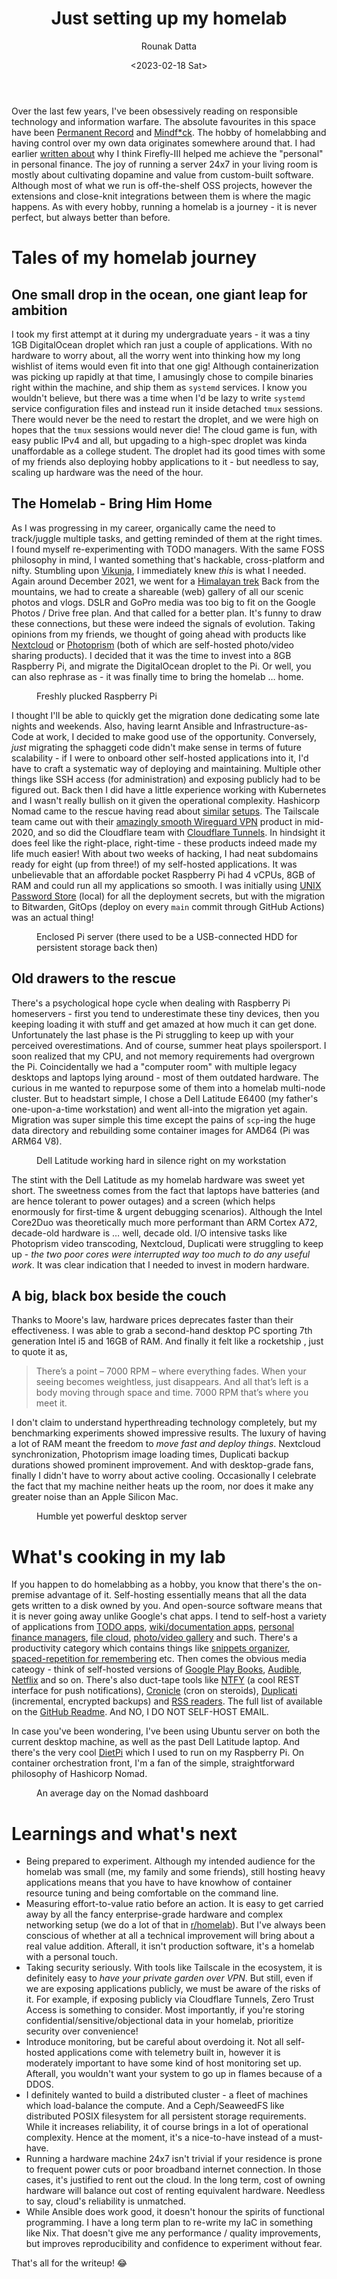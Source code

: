 #+HUGO_BASE_DIR: ./src
#+HUGO_TAGS: self-hosting hobby productivity
#+EXPORT_FILE_NAME: just-setting-up-my-homelab
#+TITLE: Just setting up my homelab
#+AUTHOR: Rounak Datta
#+DATE: <2023-02-18 Sat>

Over the last few years, I've been obsessively reading on responsible technology and information warfare. The absolute favourites in this space have been [[https://www.goodreads.com/book/show/46223297-permanent-record][Permanent Record]] and [[https://www.goodreads.com/en/book/show/52269471][Mindf*ck]]. The hobby of homelabbing and having control over my own data originates somewhere around that. I had earlier [[/posts/firefly][written about]] why I think Firefly-III helped me achieve the "personal" in personal finance. The joy of running a server 24x7 in your living room is mostly about cultivating dopamine and value from custom-built software. Although most of what we run is off-the-shelf OSS projects, however the extensions and close-knit integrations between them is where the magic happens. As with every hobby, running a homelab is a journey - it is never perfect, but always better than before.

* Tales of my homelab journey

** One small drop in the ocean, one giant leap for ambition

I took my first attempt at it during my undergraduate years - it was a tiny 1GB DigitalOcean droplet which ran just a couple of applications. With no hardware to worry about, all the worry went into thinking how my long wishlist of items would even fit into that one gig! Although containerization was picking up rapidly at that time, I amusingly chose to compile binaries right within the machine, and ship them as ~systemd~ services. I know you wouldn't believe, but there was a time when I'd be lazy to write ~systemd~ service configuration files and instead run it inside detached ~tmux~ sessions. There would never be the need to restart the droplet, and we were high on hopes that the ~tmux~ sessions would never die! The cloud game is fun, with easy public IPv4 and all, but upgading to a high-spec droplet was kinda unaffordable as a college student. The droplet had its good times with some of my friends also deploying hobby applications to it - but needless to say, scaling up hardware was the need of the hour.

** The Homelab - Bring Him Home

As I was progressing in my career, organically came the need to track/juggle multiple tasks, and getting reminded of them at the right times. I found myself re-experimenting with TODO managers. With the same FOSS philosophy in mind, I wanted something that's hackable, cross-platform and nifty. Stumbling upon [[https://vikunja.io/][Vikunja]], I immediately knew /this/ is what I needed. Again around December 2021, we went for a [[/posts/himalayan-trek][Himalayan trek]] Back from the mountains, we had to create a shareable (web) gallery of all our scenic photos and vlogs. DSLR and GoPro media was too big to fit on the Google Photos / Drive free plan. And that called for a better plan. It's funny to draw these connections, but these were indeed the signals of evolution. Taking opinions from my friends, we thought of going ahead with products like [[https://nextcloud.com/][Nextcloud]] or [[https://www.photoprism.app/][Photoprism]] (both of which are self-hosted photo/video sharing products). I decided that it was the time to invest into a 8GB Raspberry Pi, and migrate the DigitalOcean droplet to the Pi. Or well, you can also rephrase as - it was finally time to bring the homelab ... home.

#+CAPTION: Freshly plucked Raspberry Pi
#+NAME:   fig:HL_0
[[./resources/raspberry_pi.jpg]]

I thought I'll be able to quickly get the migration done dedicating some late nights and weekends. Also, having learnt Ansible and Infrastructure-as-Code at work, I decided to make good use of the opportunity. Conversely, /just/ migrating the sphaggeti code didn't make sense in terms of future scalability - if I were to onboard other self-hosted applications into it, I'd have to craft a systematic way of deploying and maintaining. Multiple other things like SSH access (for administration) and exposing publicly had to be figured out. Back then I did have a little experience working with Kubernetes and I wasn't really bullish on it given the operational complexity. Hashicorp Nomad came to the rescue having read about [[https://mrkaran.dev/posts/home-server-nomad/][similar]] [[https://github.com/assareh/home-lab][setups]]. The Tailscale team came out with their [[https://tailscale.com/blog/how-tailscale-works/][amazingly smooth Wireguard VPN]] product in mid-2020, and so did the Cloudflare team with [[https://blog.cloudflare.com/tunnel-for-everyone/][Cloudflare Tunnels]]. In hindsight it does feel like the right-place, right-time - these products indeed made my life much easier! With about two weeks of hacking, I had neat subdomains ready for eight (up from three!) of my self-hosted applications. It was unbelievable that an affordable pocket Raspberry Pi had 4 vCPUs, 8GB of RAM and could run all my applications so smooth. I was initially using [[https://www.passwordstore.org/][UNIX Password Store]] (local) for all the deployment secrets, but with the migration to Bitwarden, GitOps (deploy on every =main= commit through GitHub Actions) was an actual thing!

#+CAPTION: Enclosed Pi server (there used to be a USB-connected HDD for persistent storage back then)
#+NAME:   fig:HL_1
[[./resources/raspberry_pi_server.jpg]]

** Old drawers to the rescue

There's a psychological hope cycle when dealing with Raspberry Pi homeservers - first you tend to underestimate these tiny devices, then you keeping loading it with stuff and get amazed at how much it can get done. Unfortunately the last phase is the Pi struggling to keep up with your perceived overestimations. And of course, summer heat plays spoilersport. I soon realized that my CPU, and not memory requirements had overgrown the Pi. Coincidentally we had a "computer room" with multiple legacy desktops and laptops lying around - most of them outdated hardware. The curious in me wanted to repurpose some of them into a homelab multi-node cluster. But to headstart simple, I chose a Dell Latitude E6400 (my father's one-upon-a-time workstation) and went all-into the migration yet again. Migration was super simple this time except the pains of ~scp~-ing the huge data directory and rebuilding some container images for AMD64 (Pi was ARM64 V8).

#+CAPTION: Dell Latitude working hard in silence right on my workstation
#+NAME:   fig:HL_2
[[./resources/dell_latitude_server.jpeg]]

The stint with the Dell Latitude as my homelab hardware was sweet yet short. The sweetness comes from the fact that laptops have batteries (and are hence tolerant to power outages) and a screen (which helps enormously for first-time & urgent debugging scenarios). Although the Intel Core2Duo was theoretically much more performant than ARM Cortex A72, decade-old hardware is ... well, decade old. I/O intensive tasks like Photoprism video transcoding, Nextcloud, Duplicati were struggling to keep up - /the two poor cores were interrupted way too much to do any useful work/. It was clear indication that I needed to invest in modern hardware.

** A big, black box beside the couch

Thanks to Moore's law, hardware prices deprecates faster than their effectiveness. I was able to grab a second-hand desktop PC sporting 7th generation Intel i5 and 16GB of RAM. And finally it felt like a rocketship , just to quote it as,

#+BEGIN_QUOTE
There’s a point – 7000 RPM – where everything fades. When your seeing becomes weightless, just disappears. And all that’s left is a body moving through space and time. 7000 RPM that’s where you meet it.
#+END_QUOTE

I don't claim to understand hyperthreading technology completely, but my benchmarking experiments showed impressive results. The luxury of having a lot of RAM meant the freedom to /move fast and deploy things/. Nextcloud synchronization, Photoprism image loading times, Duplicati backup durations showed prominent improvement. And with desktop-grade fans, finally I didn't have to worry about active cooling. Occasionally I celebrate the fact that my machine neither heats up the room, nor does it make any greater noise than an Apple Silicon Mac.

#+CAPTION: Humble yet powerful desktop server
#+NAME:   fig:HL_3
[[./resources/desktop_server.jpg]]

* What's cooking in my lab

If you happen to do homelabbing as a hobby, you know that there's the on-premise advantage of it. Self-hosting essentially means that all the data gets written to a disk owned by you. And open-source software means that it is never going away unlike Google's chat apps. I tend to self-host a variety of applications from [[https://kolaente.dev/vikunja][TODO apps]], [[https://github.com/BookStackApp/BookStack][wiki/documentation apps]], [[https://github.com/firefly-iii/firefly-iii][personal finance managers]], [[https://github.com/nextcloud][file cloud]], [[https://github.com/immich-app/immich][photo/video gallery]] and such. There's a productivity category which contains things like [[https://github.com/MohamedElashri/Snibox][snippets organizer]], [[https://github.com/memoetapp/memoet][spaced-repetition for remembering]] etc. Then comes the obvious media cateogy - think of self-hosted versions of [[https://github.com/Kareadita/Kavita][Google Play Books]], [[https://github.com/advplyr/audiobookshelf][Audible]], [[https://github.com/jellyfin/jellyfin][Netflix]] and so on. There's also duct-tape tools like [[https://github.com/binwiederhier/ntfy][NTFY]] (a cool REST interface for push notifications), [[https://github.com/jhuckaby/Cronicle][Cronicle]] (cron on steroids), [[https://github.com/duplicati/duplicati][Duplicati]] (incremental, encrypted backups) and [[https://github.com/miniflux/v2][RSS readers]]. The full list of available on the [[https://github.com/rounakdatta/homelab.setup#list-of-self-hosted-applications][GitHub Readme]]. And NO, I DO NOT SELF-HOST EMAIL.

In case you've been wondering, I've been using Ubuntu server on both the current desktop machine, as well as the past Dell Latitude laptop. And there's the very cool [[https://dietpi.com/][DietPi]] which I used to run on my Raspberry Pi. On container orchestration front, I'm a fan of the simple, straightforward philosophy of Hashicorp Nomad.

#+CAPTION: An average day on the Nomad dashboard
#+NAME:   fig:HL_4
[[./resources/nomad_dashboard.png]]

* Learnings and what's next

+ Being prepared to experiment. Although my intended audience for the homelab was small (me, my family and some friends), still hosting heavy applications means that you have to have knowhow of container resource tuning and being comfortable on the command line.
+ Measuring effort-to-value ratio before an action. It is easy to get carried away by all the fancy enterprise-grade hardware and complex networking setup (we do a lot of that in [[https://www.reddit.com/r/homelab/][r/homelab]]). But I've always been conscious of whether at all a technical improvement will bring about a real value addition. Afterall, it isn't production software, it's a homelab with a personal touch.
+ Taking security seriously. With tools like Tailscale in the ecosystem, it is definitely easy to /have your private garden over VPN/. But still, even if we are exposing applications publicly, we must be aware of the risks of it. For example, if exposing publicly via Cloudflare Tunnels, Zero Trust Access is something to consider. Most importantly, if you're storing confidential/sensitive/objectional data in your homelab, prioritize security over convenience!
+ Introduce monitoring, but be careful about overdoing it. Not all self-hosted applications come with telemetry built in, however it is moderately important to have some kind of host monitoring set up. Afterall, you wouldn't want your system to go up in flames because of a DDOS.
+ I definitely wanted to build a distributed cluster - a fleet of machines which load-balance the compute. And a Ceph/SeaweedFS like distributed POSIX filesystem for all persistent storage requirements. While it increases reliability, it of course brings in a lot of operational complexity. Hence at the moment, it's a nice-to-have instead of a must-have.
+ Running a hardware machine 24x7 isn't trivial if your residence is prone to frequent power cuts or poor broadband internet connection. In those cases, it's justified to rent out the cloud. In the long term, cost of owning hardware will balance out cost of renting equivalent hardware. Needless to say, cloud's reliability is unmatched.
+ While Ansible does work good, it doesn't honour the spirits of functional programming. I have a long term plan to re-write my IaC in something like Nix. That doesn't give me any performance / quality improvements, but improves reproducibility and confidence to experiment without fear.

#+NAME:   fig:HL_5
[[./resources/homelab_overengineering_meme.jpg]]

That's all for the writeup! 😂
